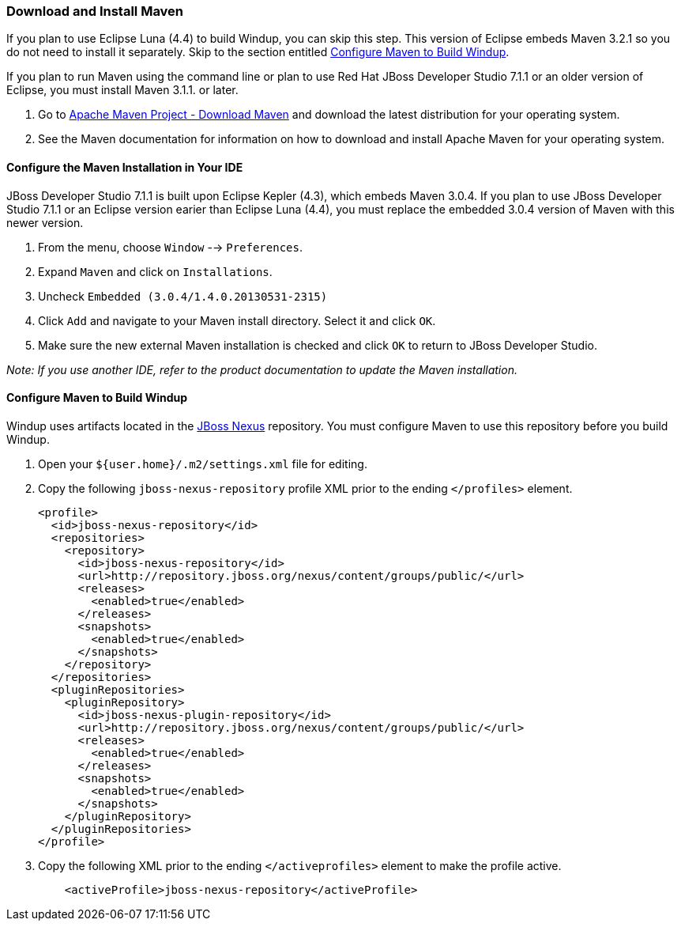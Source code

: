 [[download-and-install-maven]]
Download and Install Maven
~~~~~~~~~~~~~~~~~~~~~~~~~~

If you plan to use Eclipse Luna (4.4) to build Windup, you can skip this
step. This version of Eclipse embeds Maven 3.2.1 so you do not need to
install it separately. Skip to the section entitled
link:#configure-maven-to-build-windup[Configure Maven to Build Windup].

If you plan to run Maven using the command line or plan to use Red Hat
JBoss Developer Studio 7.1.1 or an older version of Eclipse, you must
install Maven 3.1.1. or later.

1.  Go to http://maven.apache.org/download.html[Apache Maven Project -
Download Maven] and download the latest distribution for your operating
system.
2.  See the Maven documentation for information on how to download and
install Apache Maven for your operating system.

[[configure-the-maven-installation-in-your-ide]]
Configure the Maven Installation in Your IDE
^^^^^^^^^^^^^^^^^^^^^^^^^^^^^^^^^^^^^^^^^^^^

JBoss Developer Studio 7.1.1 is built upon Eclipse Kepler (4.3), which
embeds Maven 3.0.4. If you plan to use JBoss Developer Studio 7.1.1 or
an Eclipse version earier than Eclipse Luna (4.4), you must replace the
embedded 3.0.4 version of Maven with this newer version.

1.  From the menu, choose `Window` --> `Preferences`.
2.  Expand `Maven` and click on `Installations`.
3.  Uncheck `Embedded (3.0.4/1.4.0.20130531-2315)`
4.  Click `Add` and navigate to your Maven install directory. Select it
and click `OK`.
5.  Make sure the new external Maven installation is checked and click
`OK` to return to JBoss Developer Studio.

_Note: If you use another IDE, refer to the product documentation to
update the Maven installation._

[[configure-maven-to-build-windup]]
Configure Maven to Build Windup
^^^^^^^^^^^^^^^^^^^^^^^^^^^^^^^

Windup uses artifacts located in the
http://repository.jboss.org/nexus/content/groups/public/[JBoss Nexus]
repository. You must configure Maven to use this repository before you
build Windup.

1.  Open your `${user.home}/.m2/settings.xml` file for editing.
2.  Copy the following `jboss-nexus-repository` profile XML prior to the
ending `</profiles>` element.
+
-------------------------------------------------------------------------
<profile>
  <id>jboss-nexus-repository</id>
  <repositories>
    <repository>
      <id>jboss-nexus-repository</id>
      <url>http://repository.jboss.org/nexus/content/groups/public/</url>
      <releases>
        <enabled>true</enabled>
      </releases>
      <snapshots>
        <enabled>true</enabled>
      </snapshots>
    </repository>
  </repositories>
  <pluginRepositories>
    <pluginRepository>
      <id>jboss-nexus-plugin-repository</id>
      <url>http://repository.jboss.org/nexus/content/groups/public/</url>
      <releases>
        <enabled>true</enabled>
      </releases>
      <snapshots>
        <enabled>true</enabled>
      </snapshots>
    </pluginRepository>
  </pluginRepositories>
</profile>
-------------------------------------------------------------------------
3.  Copy the following XML prior to the ending `</activeprofiles>`
element to make the profile active.
+
----------------------------------------------------------
    <activeProfile>jboss-nexus-repository</activeProfile> 
----------------------------------------------------------
